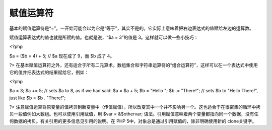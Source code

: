 赋值运算符
============================

基本的赋值运算符是“=”。一开始可能会以为它是“等于”，其实不是的。它实际上意味着把右边表达式的值赋给左边的运算数。

赋值运算表达式的值也就是所赋的值。也就是说，“$a = 3”的值是 3。这样就可以做一些小技巧：

<?php

$a = ($b = 4) + 5; // $a 现在成了 9，而 $b 成了 4。

?>
在基本赋值运算符之外，还有适合于所有二元算术，数组集合和字符串运算符的“组合运算符”，这样可以在一个表达式中使用它的值并把表达式的结果赋给它，例如：

<?php

$a = 3;
$a += 5; // sets $a to 8, as if we had said: $a = $a + 5;
$b = "Hello ";
$b .= "There!"; // sets $b to "Hello There!", just like $b = $b . "There!";

?>
注意赋值运算将原变量的值拷贝到新变量中（传值赋值），所以改变其中一个并不影响另一个。这也适合于在很密集的循环中拷贝一些值例如大数组。也可以使用引用赋值，用 $var = &$othervar; 语法。引用赋值意味着两个变量都指向同一个数据，没有任何数据的拷贝。有关引用的更多信息见引用的说明。在 PHP 5中，对象总是通过引用赋值的，除非明确使用新的 clone关键字。

